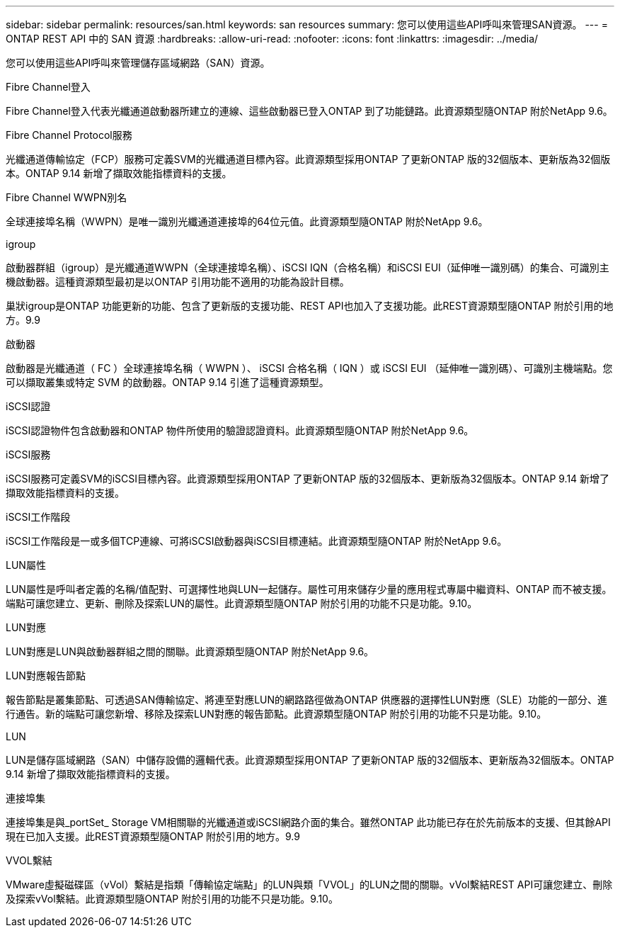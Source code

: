---
sidebar: sidebar 
permalink: resources/san.html 
keywords: san resources 
summary: 您可以使用這些API呼叫來管理SAN資源。 
---
= ONTAP REST API 中的 SAN 資源
:hardbreaks:
:allow-uri-read: 
:nofooter: 
:icons: font
:linkattrs: 
:imagesdir: ../media/


[role="lead"]
您可以使用這些API呼叫來管理儲存區域網路（SAN）資源。

.Fibre Channel登入
Fibre Channel登入代表光纖通道啟動器所建立的連線、這些啟動器已登入ONTAP 到了功能鏈路。此資源類型隨ONTAP 附於NetApp 9.6。

.Fibre Channel Protocol服務
光纖通道傳輸協定（FCP）服務可定義SVM的光纖通道目標內容。此資源類型採用ONTAP 了更新ONTAP 版的32個版本、更新版為32個版本。ONTAP 9.14 新增了擷取效能指標資料的支援。

.Fibre Channel WWPN別名
全球連接埠名稱（WWPN）是唯一識別光纖通道連接埠的64位元值。此資源類型隨ONTAP 附於NetApp 9.6。

.igroup
啟動器群組（igroup）是光纖通道WWPN（全球連接埠名稱）、iSCSI IQN（合格名稱）和iSCSI EUI（延伸唯一識別碼）的集合、可識別主機啟動器。這種資源類型最初是以ONTAP 引用功能不適用的功能為設計目標。

巢狀igroup是ONTAP 功能更新的功能、包含了更新版的支援功能、REST API也加入了支援功能。此REST資源類型隨ONTAP 附於引用的地方。9.9

.啟動器
啟動器是光纖通道（ FC ）全球連接埠名稱（ WWPN ）、 iSCSI 合格名稱（ IQN ）或 iSCSI EUI （延伸唯一識別碼）、可識別主機端點。您可以擷取叢集或特定 SVM 的啟動器。ONTAP 9.14 引進了這種資源類型。

.iSCSI認證
iSCSI認證物件包含啟動器和ONTAP 物件所使用的驗證認證資料。此資源類型隨ONTAP 附於NetApp 9.6。

.iSCSI服務
iSCSI服務可定義SVM的iSCSI目標內容。此資源類型採用ONTAP 了更新ONTAP 版的32個版本、更新版為32個版本。ONTAP 9.14 新增了擷取效能指標資料的支援。

.iSCSI工作階段
iSCSI工作階段是一或多個TCP連線、可將iSCSI啟動器與iSCSI目標連結。此資源類型隨ONTAP 附於NetApp 9.6。

.LUN屬性
LUN屬性是呼叫者定義的名稱/值配對、可選擇性地與LUN一起儲存。屬性可用來儲存少量的應用程式專屬中繼資料、ONTAP 而不被支援。端點可讓您建立、更新、刪除及探索LUN的屬性。此資源類型隨ONTAP 附於引用的功能不只是功能。9.10。

.LUN對應
LUN對應是LUN與啟動器群組之間的關聯。此資源類型隨ONTAP 附於NetApp 9.6。

.LUN對應報告節點
報告節點是叢集節點、可透過SAN傳輸協定、將連至對應LUN的網路路徑做為ONTAP 供應器的選擇性LUN對應（SLE）功能的一部分、進行通告。新的端點可讓您新增、移除及探索LUN對應的報告節點。此資源類型隨ONTAP 附於引用的功能不只是功能。9.10。

.LUN
LUN是儲存區域網路（SAN）中儲存設備的邏輯代表。此資源類型採用ONTAP 了更新ONTAP 版的32個版本、更新版為32個版本。ONTAP 9.14 新增了擷取效能指標資料的支援。

.連接埠集
連接埠集是與_portSet_ Storage VM相關聯的光纖通道或iSCSI網路介面的集合。雖然ONTAP 此功能已存在於先前版本的支援、但其餘API現在已加入支援。此REST資源類型隨ONTAP 附於引用的地方。9.9

.VVOL繫結
VMware虛擬磁碟區（vVol）繫結是指類「傳輸協定端點」的LUN與類「VVOL」的LUN之間的關聯。vVol繫結REST API可讓您建立、刪除及探索vVol繫結。此資源類型隨ONTAP 附於引用的功能不只是功能。9.10。

